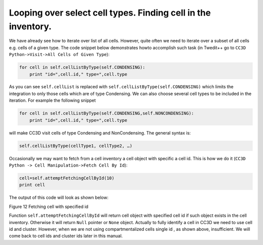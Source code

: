 Looping over select cell types. Finding cell in the inventory.
===============================================================

We have already see how to iterate over list of all cells. However,
quite often we need to iterate over a subset of all cells e.g. cells of
a given type. The code snippet below demonstrates howto accomplish such
task (in Twedit++ go to ``CC3D Python->Visit->All Cells of Given Type``):

.. code-block:: python

    for cell in self.cellListByType(self.CONDENSING):
        print "id=",cell.id," type=",cell.type


As you can see ``self.cellList`` is replaced with
``self.cellListByType(self.CONDENSING)`` which limits the integration to only
those cells which are of type Condensing. We can also choose several
cell types to be included in the iteration. For example the following
snippet

.. code-block:: python

    for cell in self.cellListByType(self.CONDENSING,self.NONCONDENSING):
        print "id=",cell.id," type=",cell.type


will make CC3D visit cells of type Condensing and NonCondensing. The
general syntax is:

.. code-block:: python

    self.cellListByType(cellType1, cellType2, …)

Occasionally we may want to fetch from a cell inventory a cell object
with specific a cell id. This is how we do it (``CC3D Python -> Cell Manipulation->Fetch Cell By Id``):

.. code-block:: python

    cell=self.attemptFetchingCellById(10)
    print cell


The output of this code will look as shown below:

|image11|

Figure 12 Fetching cell with specified id

Function ``self.attemptFetchingCellById`` will return cell object with
specified cell id if such object exists in the cell inventory. Otherwise
it will return ``Null`` pointer or ``None`` object. Actually to fully identify a
cell in CC3D we need to use cell id and cluster. However, when we are
not using compartmentalized cells single id , as shown above,
insufficient. We will come back to cell ids and cluster ids later in
this manual.

.. |image11| image:: images/image12.jpeg
   :width: 6.00000in
   :height: 0.33333in
